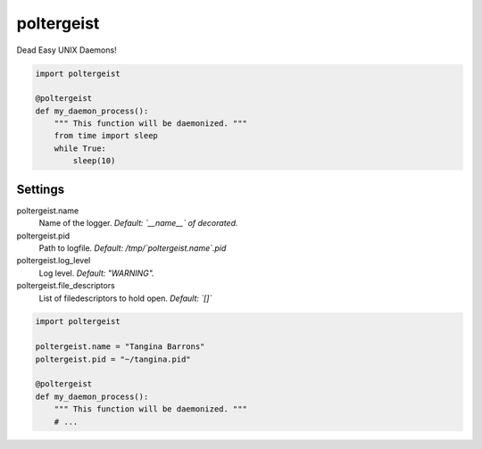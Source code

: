 poltergeist
===========

Dead Easy UNIX Daemons!

.. image:: http://www.pajiba.com/assets_c/2013/05/tumblr_m7nqnc5zVp1rokxsko1_500-thumb-500x206-69830.gif
   :alt: This house is clean.

.. code:: python

    import poltergeist

    @poltergeist
    def my_daemon_process():
        """ This function will be daemonized. """
        from time import sleep
        while True:
            sleep(10)

Settings
--------

poltergeist.name
  Name of the logger.  
  *Default: `__name__` of decorated.*
poltergeist.pid
  Path to logfile.  
  *Default: /tmp/`poltergeist.name`.pid*
poltergeist.log_level
  Log level.  
  *Default: "WARNING".*
poltergeist.file_descriptors
  List of filedescriptors to hold open.  
  *Default: `[]`*

.. code:: python

    import poltergeist

    poltergeist.name = "Tangina Barrons"
    poltergeist.pid = "~/tangina.pid"

    @poltergeist
    def my_daemon_process():
        """ This function will be daemonized. """
        # ...